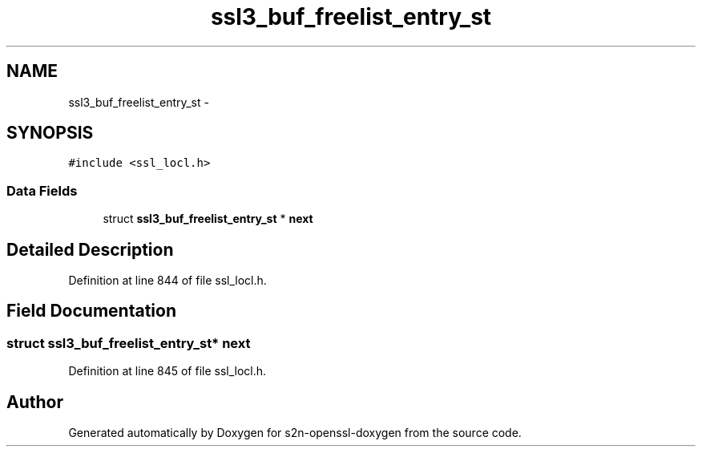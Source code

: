 .TH "ssl3_buf_freelist_entry_st" 3 "Thu Jun 30 2016" "s2n-openssl-doxygen" \" -*- nroff -*-
.ad l
.nh
.SH NAME
ssl3_buf_freelist_entry_st \- 
.SH SYNOPSIS
.br
.PP
.PP
\fC#include <ssl_locl\&.h>\fP
.SS "Data Fields"

.in +1c
.ti -1c
.RI "struct \fBssl3_buf_freelist_entry_st\fP * \fBnext\fP"
.br
.in -1c
.SH "Detailed Description"
.PP 
Definition at line 844 of file ssl_locl\&.h\&.
.SH "Field Documentation"
.PP 
.SS "struct \fBssl3_buf_freelist_entry_st\fP* next"

.PP
Definition at line 845 of file ssl_locl\&.h\&.

.SH "Author"
.PP 
Generated automatically by Doxygen for s2n-openssl-doxygen from the source code\&.
